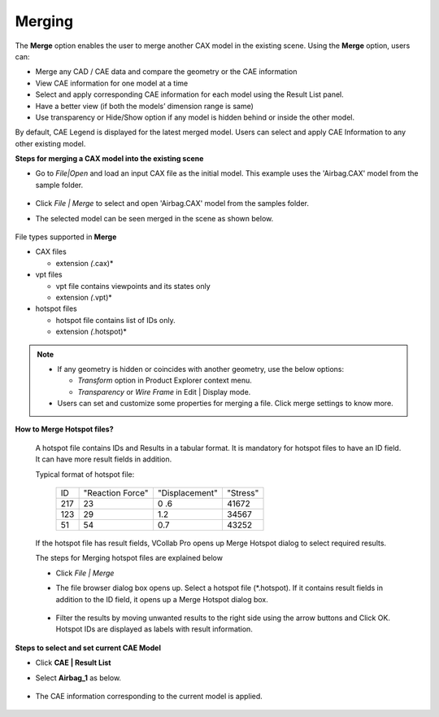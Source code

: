 Merging 
=======

The **Merge** option enables the user to merge another CAX model in the existing scene.  
Using the **Merge** option, users can:
           
- Merge any CAD / CAE data and compare the geometry or the CAE information 
- View CAE information for one model at a time
- Select and apply corresponding CAE information for each model using the Result List panel.
- Have a better view (if both the models’ dimension range is same)
- Use transparency or Hide/Show option if any model is hidden behind or inside the other model.

..  `Steps for merging a CAX model into the existing scene`_

..  `How to Merge Hotspot files?`_

..  `CAE Information`_

  
By default, CAE Legend is displayed for the latest merged model. Users can select and apply CAE Information to any other existing model.

**Steps for merging a CAX model into the existing scene**

- Go to *File|Open* and load an input CAX file as the initial model. This example uses the 'Airbag.CAX' 
  model from the sample folder.    

              |image1|

- Click *File | Merge* to select and open  'Airbag.CAX' model from the samples folder.  

- The selected model can be seen merged in the scene as shown below.    

               |image2|

File types supported in **Merge**
                                                                                                             
-  CAX files                                                          
                                                                      
   -  extension *(*.cax)*
                                                                      
-  vpt files                                                          
                                                                      
   -  vpt file contains viewpoints and its states only                
   -  extension *(*.vpt)*                                              
                                                                      
-  hotspot files                                                      
                                                                      
   -  hotspot file contains list of IDs only.                         
   -  extension *(*.hotspot)*   

.. note::

 - If any geometry is hidden or coincides with another geometry, use the below options:

   - *Transform* option in Product Explorer context menu.

   - *Transparency* or *Wire Frame* in Edit | Display mode.

 - Users can set and customize some properties for merging a file. Click merge settings to know more.


**How to Merge Hotspot files?**

 A hotspot file contains IDs and Results in a tabular format. It is mandatory for hotspot files to have an ID field. It can have more result fields in addition.

 Typical format of hotspot file:

  +-----+------------------+-----------------+-----------+ 
  | ID  | "Reaction Force" | "Displacement"  | "Stress"  |
  +-----+------------------+-----------------+-----------+
  | 217 |  23              |  0 .6           |  41672    |
  +-----+------------------+-----------------+-----------+
  | 123 |  29              |  1.2            |  34567    |
  +-----+------------------+-----------------+-----------+
  | 51  |  54              |  0.7            |  43252    |
  +-----+------------------+-----------------+-----------+ 
 If the hotspot file has result fields, VCollab Pro opens up Merge Hotspot dialog to select required results.

 The steps for Merging hotspot files are explained below

 - Click *File | Merge*

 - The file browser dialog box opens up. Select a hotspot file (*.hotspot). If it contains result fields in addition to the ID field, it opens up a Merge Hotspot dialog box.

               |image3|

 - Filter the results by moving unwanted results to the right side using the arrow buttons and Click OK. Hotspot IDs are displayed as labels with result information.         

        |image4|
                                                                                                                         
                                                                      
**Steps to select and set current CAE Model**

- Click **CAE | Result List**  
- Select **Airbag_1** as below. 

              |image5|

- The CAE information corresponding to the current model is applied.

              |image6|
                                                        

.. |image1| image:: JPGImages/Merge_Models_Fileopen.png
.. |image2| image:: JPGImages/Merge_Models_FileMerged.png
.. |image3| image:: JPGImages/Merge_Models_MergeHstspot.png
.. |image4| image:: JPGImages/Merge_Models_HotspotID.png
.. |image5| image:: JPGImages/Merge_Models_CAE_Result.png
.. |image6| image:: JPGImages/Merge_Models_CAE_Information.png


